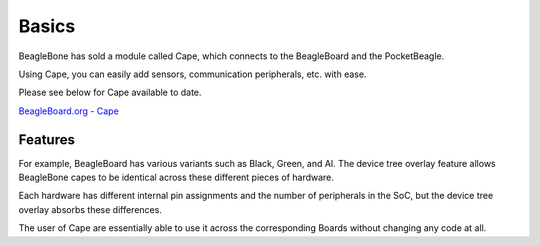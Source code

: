 .. _bone-cape-basics:

Basics
#######

BeagleBone has sold a module called Cape, which connects to the BeagleBoard and the PocketBeagle. 

Using Cape, you can easily add sensors, communication peripherals, etc. with ease.

Please see below for Cape available to date.

`BeagleBoard.org - Cape <https://beagleboard.org/capes>`_

Features
=============

For example, BeagleBoard has various variants such as Black, Green, and AI.
The device tree overlay feature allows BeagleBone capes 
to be identical across these different pieces of hardware.

Each hardware has different internal pin assignments 
and the number of peripherals in the SoC, but the device tree overlay absorbs these differences.

The user of Cape are essentially able to use it 
across the corresponding Boards without changing any code at all.
